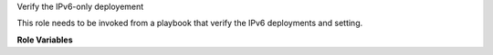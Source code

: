 Verify the IPv6-only deployement

This role needs to be invoked from a playbook that
verify the IPv6 deployments and setting.

**Role Variables**

.. zuul:rolevar:: devstack_base_dir
   :default: /opt/stack

   The devstack base directory.
